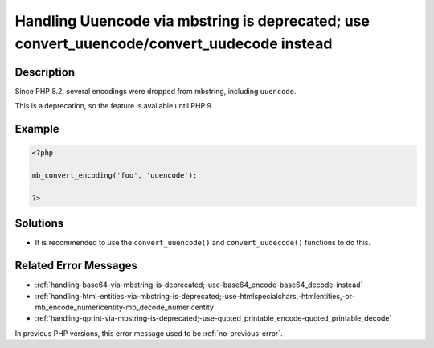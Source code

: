 .. _handling-uuencode-via-mbstring-is-deprecated;-use-convert_uuencode-convert_uudecode-instead:

Handling Uuencode via mbstring is deprecated; use convert_uuencode/convert_uudecode instead
-------------------------------------------------------------------------------------------
 
	.. meta::
		:description:
			Handling Uuencode via mbstring is deprecated; use convert_uuencode/convert_uudecode instead: Since PHP 8.

		:og:type: article
		:og:title: Handling Uuencode via mbstring is deprecated; use convert_uuencode/convert_uudecode instead
		:og:description: Since PHP 8
		:og:url: https://php-errors.readthedocs.io/en/latest/messages/handling-uuencode-via-mbstring-is-deprecated%3B-use-convert_uuencode-convert_uudecode-instead.html

Description
___________
 
Since PHP 8.2, several encodings were dropped from mbstring, including ``uuencode``. 

This is a deprecation, so the feature is available until PHP 9.


Example
_______

.. code-block:: php

   <?php
   
   mb_convert_encoding('foo', 'uuencode');
   
   ?>

Solutions
_________

+ It is recommended to use the ``convert_uuencode()`` and ``convert_uudecode()`` functions to do this.

Related Error Messages
______________________

+ :ref:`handling-base64-via-mbstring-is-deprecated;-use-base64_encode-base64_decode-instead`
+ :ref:`handling-html-entities-via-mbstring-is-deprecated;-use-htmlspecialchars,-htmlentities,-or-mb_encode_numericentity-mb_decode_numericentity`
+ :ref:`handling-qprint-via-mbstring-is-deprecated;-use-quoted_printable_encode-quoted_printable_decode`


In previous PHP versions, this error message used to be :ref:`no-previous-error`.
